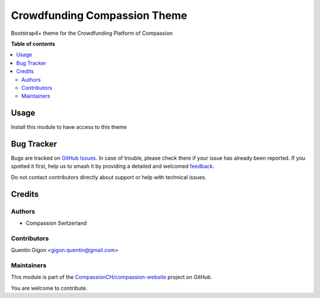 =============================
Crowdfunding Compassion Theme
=============================

.. 
   !!!!!!!!!!!!!!!!!!!!!!!!!!!!!!!!!!!!!!!!!!!!!!!!!!!!
   !! This file is generated by oca-gen-addon-readme !!
   !! changes will be overwritten.                   !!
   !!!!!!!!!!!!!!!!!!!!!!!!!!!!!!!!!!!!!!!!!!!!!!!!!!!!
   !! source digest: sha256:686b5704f8730cef0f710ad5879145de190d8020ac249fdd46089319647a003f
   !!!!!!!!!!!!!!!!!!!!!!!!!!!!!!!!!!!!!!!!!!!!!!!!!!!!

.. |badge1| image:: https://img.shields.io/badge/maturity-Beta-yellow.png
    :target: https://odoo-community.org/page/development-status
    :alt: Beta
.. |badge2| image:: https://img.shields.io/badge/licence-AGPL--3-blue.png
    :target: http://www.gnu.org/licenses/agpl-3.0-standalone.html
    :alt: License: AGPL-3
.. |badge3| image:: https://img.shields.io/badge/github-CompassionCH%2Fcompassion--website-lightgray.png?logo=github
    :target: https://github.com/CompassionCH/compassion-website/tree/14.0/theme_crowdfunding
    :alt: CompassionCH/compassion-website

|badge1| |badge2| |badge3|

Bootstrap4+ theme for the Crowdfunding Platform of Compassion

**Table of contents**

.. contents::
   :local:

Usage
=====

Install this module to have access to this theme

Bug Tracker
===========

Bugs are tracked on `GitHub Issues <https://github.com/CompassionCH/compassion-website/issues>`_.
In case of trouble, please check there if your issue has already been reported.
If you spotted it first, help us to smash it by providing a detailed and welcomed
`feedback <https://github.com/CompassionCH/compassion-website/issues/new?body=module:%20theme_crowdfunding%0Aversion:%2014.0%0A%0A**Steps%20to%20reproduce**%0A-%20...%0A%0A**Current%20behavior**%0A%0A**Expected%20behavior**>`_.

Do not contact contributors directly about support or help with technical issues.

Credits
=======

Authors
-------

* Compassion Switzerland

Contributors
------------

Quentin Gigon <gigon.quentin@gmail.com>

Maintainers
-----------

This module is part of the `CompassionCH/compassion-website <https://github.com/CompassionCH/compassion-website/tree/14.0/theme_crowdfunding>`_ project on GitHub.

You are welcome to contribute.
